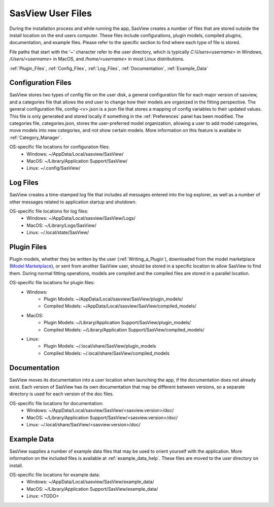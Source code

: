 .. sasview_files.rst

.. Initial Draft: J Krzywon, Apr 2025
.. Last Updated: J Krzywon, Apr. 7, 2025

.. _UserFiles:

SasView User Files
==================

During the installation process and while running the app, SasView creates a number of files that are stored outside
the install location on the end users computer. These files include configurations, plugin models, compiled plugins,
documentation, and example files. Please refer to the specific section to find where each type of file is stored.

File paths that start with the '~' character refer to the user directory, which is typically `C:\\Users\<username>` in
Windows, `/Users/<username>` in MacOS, and `/home/<username>` in most Linux distributions.


:ref:`Plugin_Files`, :ref:`Config_Files`, :ref:`Log_Files`, :ref:`Documentation`, :ref:`Example_Data`

.. _Config_Files:

Configuration Files
--------------------
SasView stores two types of config file on the user disk, a general configuration file for each major version of sasview,
and a categories file that allows the end user to change how their models are organized in the fitting perspective. The
general configuration file, config-<v>.json is a json file that stores a mapping of config variables to their updated values.
This file is only generated and stored locally if something in the :ref:`Preferences` panel has been modified. The categories
file, categories.json, stores the user-preferred model organization, allowing a user to add model categories, move models
into new categories, and not show certain models. More information on this feature is availabe in :ref:`Category_Manager`.

OS-specific file locations for configuration files:
 - Windows: ~/AppData/Local/sasview/SasView/
 - MacOS: ~/Library/Application Support/SasView/
 - Linux: ~/.config/SasView/

.. _Log_Files:

Log Files
---------
SasView creates a time-stamped log file that includes all messages entered into the log explorer, as well as a number of
other messages related to application startup and shutdown.

OS-specific file locations for log files:
 - Windows: ~/AppData/Local/sasview/SasView/Logs/
 - MacOS: ~/Library/Logs/SasView/
 - Linux: ~/.local/state/SasView/

.. _Plugin_Files:

Plugin Files
------------
Plugin models, whether they be written by the user (:ref:`Writing_a_Plugin`), downloaded from the model marketplace
(`Model Marketplace <https://marketplace.sasview.org/>`_), or sent from another SasView user, should be stored in a
specific location to allow SasView to find them. During normal fitting operations, models are compiled and the compiled
files are stored in a parallel location.

OS-specific file locations for plugin files:
 - Windows:
    - Plugin Models: ~/AppData/Local/sasview/SasView/plugin_models/
    - Compiled Models: ~/AppData/Local/sasview/SasView/compiled_models/
 - MacOS:
    - Plugin Models: ~/Library/Application Support/SasView/plugin_models/
    - Compiled Models: ~/Library/Application Support/SasView/compiled_models/
 - Linux:
    - Plugin Models: ~/.local/share/SasView/plugin_models
    - Compiled Models: ~/.local/share/SasView/compiled_models

.. _Documentation:

Documentation
-------------
SasView moves its documentation into a user location when launching the app, if the documentation does not already exist.
Each version of SasView has its own documentation that may be different between versions, so a separate directory is used
for each version of the doc files.

OS-specific file locations for documentation:
 - Windows: ~/AppData/Local/sasview/SasView/<sasview.version>/doc/
 - MacOS: ~/Library/Application Support/SasView/<sasview.version>/doc/
 - Linux: ~/.local/share/SasView/<sasview.version>/doc/


.. _Example_Data:

Example Data
------------
SasView supplies a number of example data files that may be used to orient yourself with the application. More information
on the included files is available at :ref:`example_data_help`. These files are moved to the user directory on install.

OS-specific file locations for example data:
 - Windows: ~/AppData/Local/sasview/SasView/example_data/
 - MacOS: ~/Library/Application Support/SasView/example_data/
 - Linux: <TODO>

